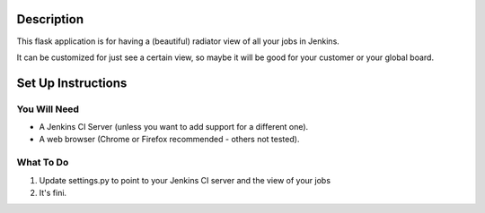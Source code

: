Description
===========

This flask application is for having a (beautiful) radiator view of all your jobs in Jenkins.

It can be customized for just see a certain view, so maybe it will be good for your customer or your global board.

.. image:: https://github.com/grigouze/flask-jenkins-radiator/raw/master/screenshot.png

Set Up Instructions
===================

You Will Need
-------------

* A Jenkins CI Server (unless you want to add support for a different one).
* A web browser (Chrome or Firefox recommended - others not tested).

What To Do
----------
1. Update settings.py to point to your Jenkins CI server and the view of your jobs
2. It's fini.
